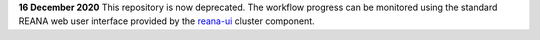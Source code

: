 **16 December 2020** This repository is now deprecated. The workflow progress
can be monitored using the standard REANA web user interface provided by the
`reana-ui <https://github.com/reanahub/reana-ui/>`_ cluster component.
